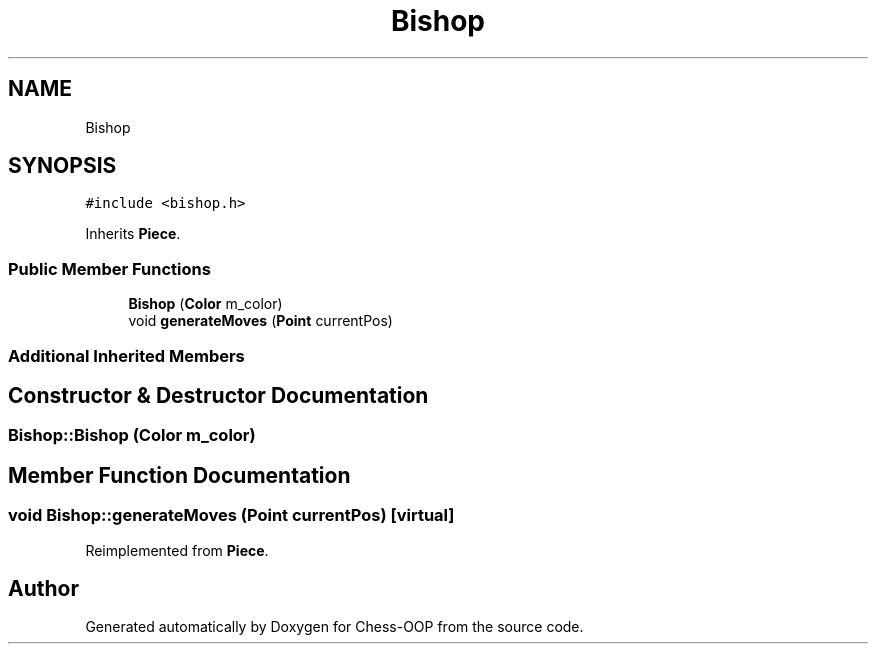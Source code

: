 .TH "Bishop" 3 "Thu May 27 2021" "Version 2.0" "Chess-OOP" \" -*- nroff -*-
.ad l
.nh
.SH NAME
Bishop
.SH SYNOPSIS
.br
.PP
.PP
\fC#include <bishop\&.h>\fP
.PP
Inherits \fBPiece\fP\&.
.SS "Public Member Functions"

.in +1c
.ti -1c
.RI "\fBBishop\fP (\fBColor\fP m_color)"
.br
.ti -1c
.RI "void \fBgenerateMoves\fP (\fBPoint\fP currentPos)"
.br
.in -1c
.SS "Additional Inherited Members"
.SH "Constructor & Destructor Documentation"
.PP 
.SS "Bishop::Bishop (\fBColor\fP m_color)"

.SH "Member Function Documentation"
.PP 
.SS "void Bishop::generateMoves (\fBPoint\fP currentPos)\fC [virtual]\fP"

.PP
Reimplemented from \fBPiece\fP\&.

.SH "Author"
.PP 
Generated automatically by Doxygen for Chess-OOP from the source code\&.
